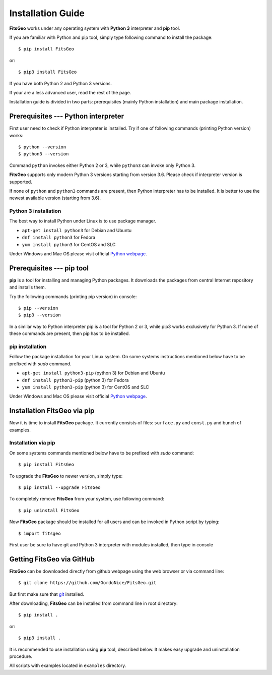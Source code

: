 .. highlight:: shell

Installation Guide
==================

**FitsGeo** works under any operating system with **Python 3** interpreter and **pip** tool.

If you are familiar with Python and pip tool, simply type following command to install the package::

	$ pip install FitsGeo

or::

	$ pip3 install FitsGeo

If you have both Python 2 and Python 3 versions.

If your are a less advanced user, read the rest of the page.

Installation guide is divided in two parts: prerequisites (mainly Python installation) and main package installation.

Prerequisites --- Python interpreter
------------------------------------

First user need to check if Python interpreter is installed.
Try if one of following commands (printing Python version) works::

    $ python --version
    $ python3 --version

Command ``python`` invokes either Python 2 or 3, while ``python3`` can invoke only Python 3.

**FitsGeo** supports only modern Python 3 versions starting from version 3.6. Please check if interpreter version is supported.

If none of ``python`` and ``python3`` commands are present, then Python interpreter has to be installed. It is better to use the newest available version (starting from 3.6).

Python 3 installation
~~~~~~~~~~~~~~~~~~~~~

The best way to install Python under Linux is to use package manager.

* ``apt-get install python3`` for Debian and Ubuntu
* ``dnf install python3`` for Fedora
* ``yum install python3`` for CentOS and SLC

Under Windows and Mac OS please visit official `Python webpage <https://www.python.org/>`_.

Prerequisites --- pip tool
--------------------------

**pip** is a tool for installing and managing Python packages. It downloads the packages from central Internet repository and installs them.

Try the following commands (printing pip version) in console::

    $ pip --version
    $ pip3 --version

In a similar way to Python interpreter pip is a tool for Python 2 or 3, while pip3 works exclusively for Python 3. If none of these commands are present, then pip has to be installed.

pip installation
~~~~~~~~~~~~~~~~

Follow the package installation for your Linux system.
On some systems instructions mentioned below have to be prefixed with `sudo` command.

* ``apt-get install python3-pip`` (python 3) for Debian and Ubuntu
* ``dnf install python3-pip`` (python 3) for Fedora
* ``yum install python3-pip`` (python 3) for CentOS and SLC

Under Windows and Mac OS please visit official `Python webpage <https://www.python.org/>`_.

Installation FitsGeo via pip
----------------------------

Now it is time to install **FitsGeo** package.
It currently consists of files: ``surface.py`` and ``const.py`` and bunch of examples.

Installation via pip
~~~~~~~~~~~~~~~~~~~~

On some systems commands mentioned below have to be prefixed with `sudo` command::

    $ pip install FitsGeo

To upgrade the **FitsGeo** to newer version, simply type::

    $ pip install --upgrade FitsGeo

To completely remove **FitsGeo** from your system, use following command::

    $ pip uninstall FitsGeo

Now **FitsGeo** package should be installed for all users and can be invoked in Python script by typing::

    $ import fitsgeo

First user be sure to have git and Python 3 interpreter with modules installed, then type in console

Getting FitsGeo via GitHub
--------------------------

**FitsGeo** can be downloaded directly from github webpage using the web browser or via command line::

    $ git clone https://github.com/GordoNice/FitsGeo.git

But first make sure that `git`_ installed.

After downloading, **FitsGeo** can be installed from command line in root directory::

    $ pip install .

or::

    $ pip3 install .

It is recommended to use installation using **pip** tool, described below. It makes easy upgrade and uninstallation procedure.

All scripts with examples located in ``examples`` directory.

.. _git: https://git-scm.com//
